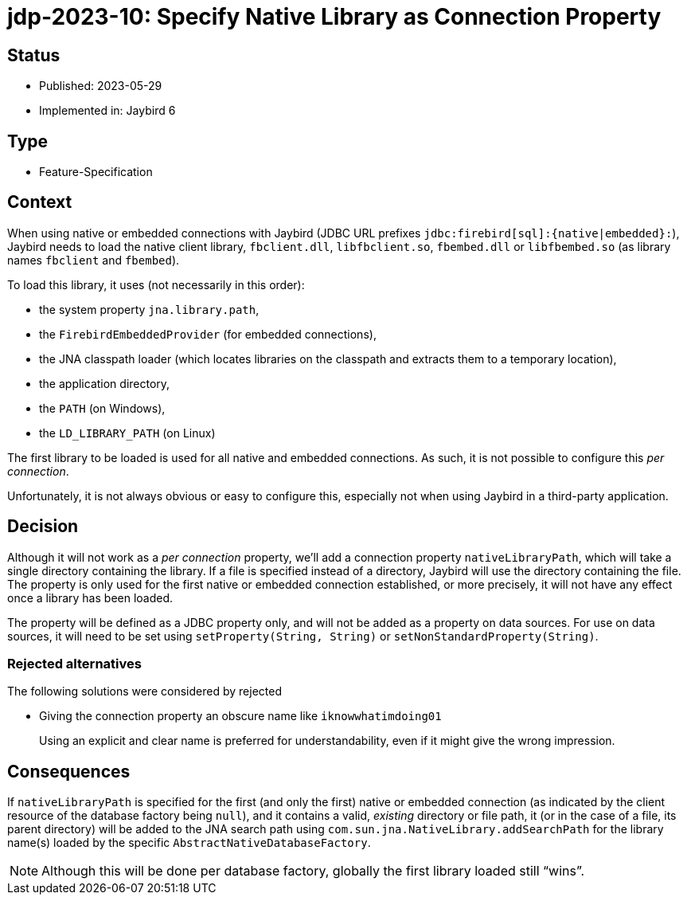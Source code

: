 = jdp-2023-10: Specify Native Library as Connection Property

== Status

* Published: 2023-05-29
* Implemented in: Jaybird 6

== Type

* Feature-Specification

== Context

When using native or embedded connections with Jaybird (JDBC URL prefixes `++jdbc:firebird[sql]:{native|embedded}:++`), Jaybird needs to load the native client library, `fbclient.dll`, `libfbclient.so`, `fbembed.dll` or `libfbembed.so` (as library names `fbclient` and `fbembed`).

To load this library, it uses (not necessarily in this order):

* the system property `jna.library.path`,
* the `FirebirdEmbeddedProvider` (for embedded connections),
* the JNA classpath loader (which locates libraries on the classpath and extracts them to a temporary location),
* the application directory,
* the `PATH` (on Windows),
* the `LD_LIBRARY_PATH` (on Linux)

The first library to be loaded is used for all native and embedded connections.
As such, it is not possible to configure this _per connection_.

Unfortunately, it is not always obvious or easy to configure this, especially not when using Jaybird in a third-party application.

== Decision

Although it will not work as a _per connection_ property, we'll add a connection property `nativeLibraryPath`, which will take a single directory containing the library.
If a file is specified instead of a directory, Jaybird will use the directory containing the file.
The property is only used for the first native or embedded connection established, or more precisely, it will not have any effect once a library has been loaded.

The property will be defined as a JDBC property only, and will not be added as a property on data sources.
For use on data sources, it will need to be set using `setProperty(String, String)` or `setNonStandardProperty(String)`.

=== Rejected alternatives

The following solutions were considered by rejected

* Giving the connection property an obscure name like `iknowwhatimdoing01`
+
Using an explicit and clear name is preferred for understandability, even if it might give the wrong impression.

== Consequences

If `nativeLibraryPath` is specified for the first (and only the first) native or embedded connection (as indicated by the client resource of the database factory being `null`), and it contains a valid, _existing_ directory or file path, it (or in the case of a file, its parent directory) will be added to the JNA search path using `com.sun.jna.NativeLibrary.addSearchPath` for the library name(s) loaded by the specific `AbstractNativeDatabaseFactory`.

NOTE: Although this will be done per database factory, globally the first library loaded still "`wins`".
